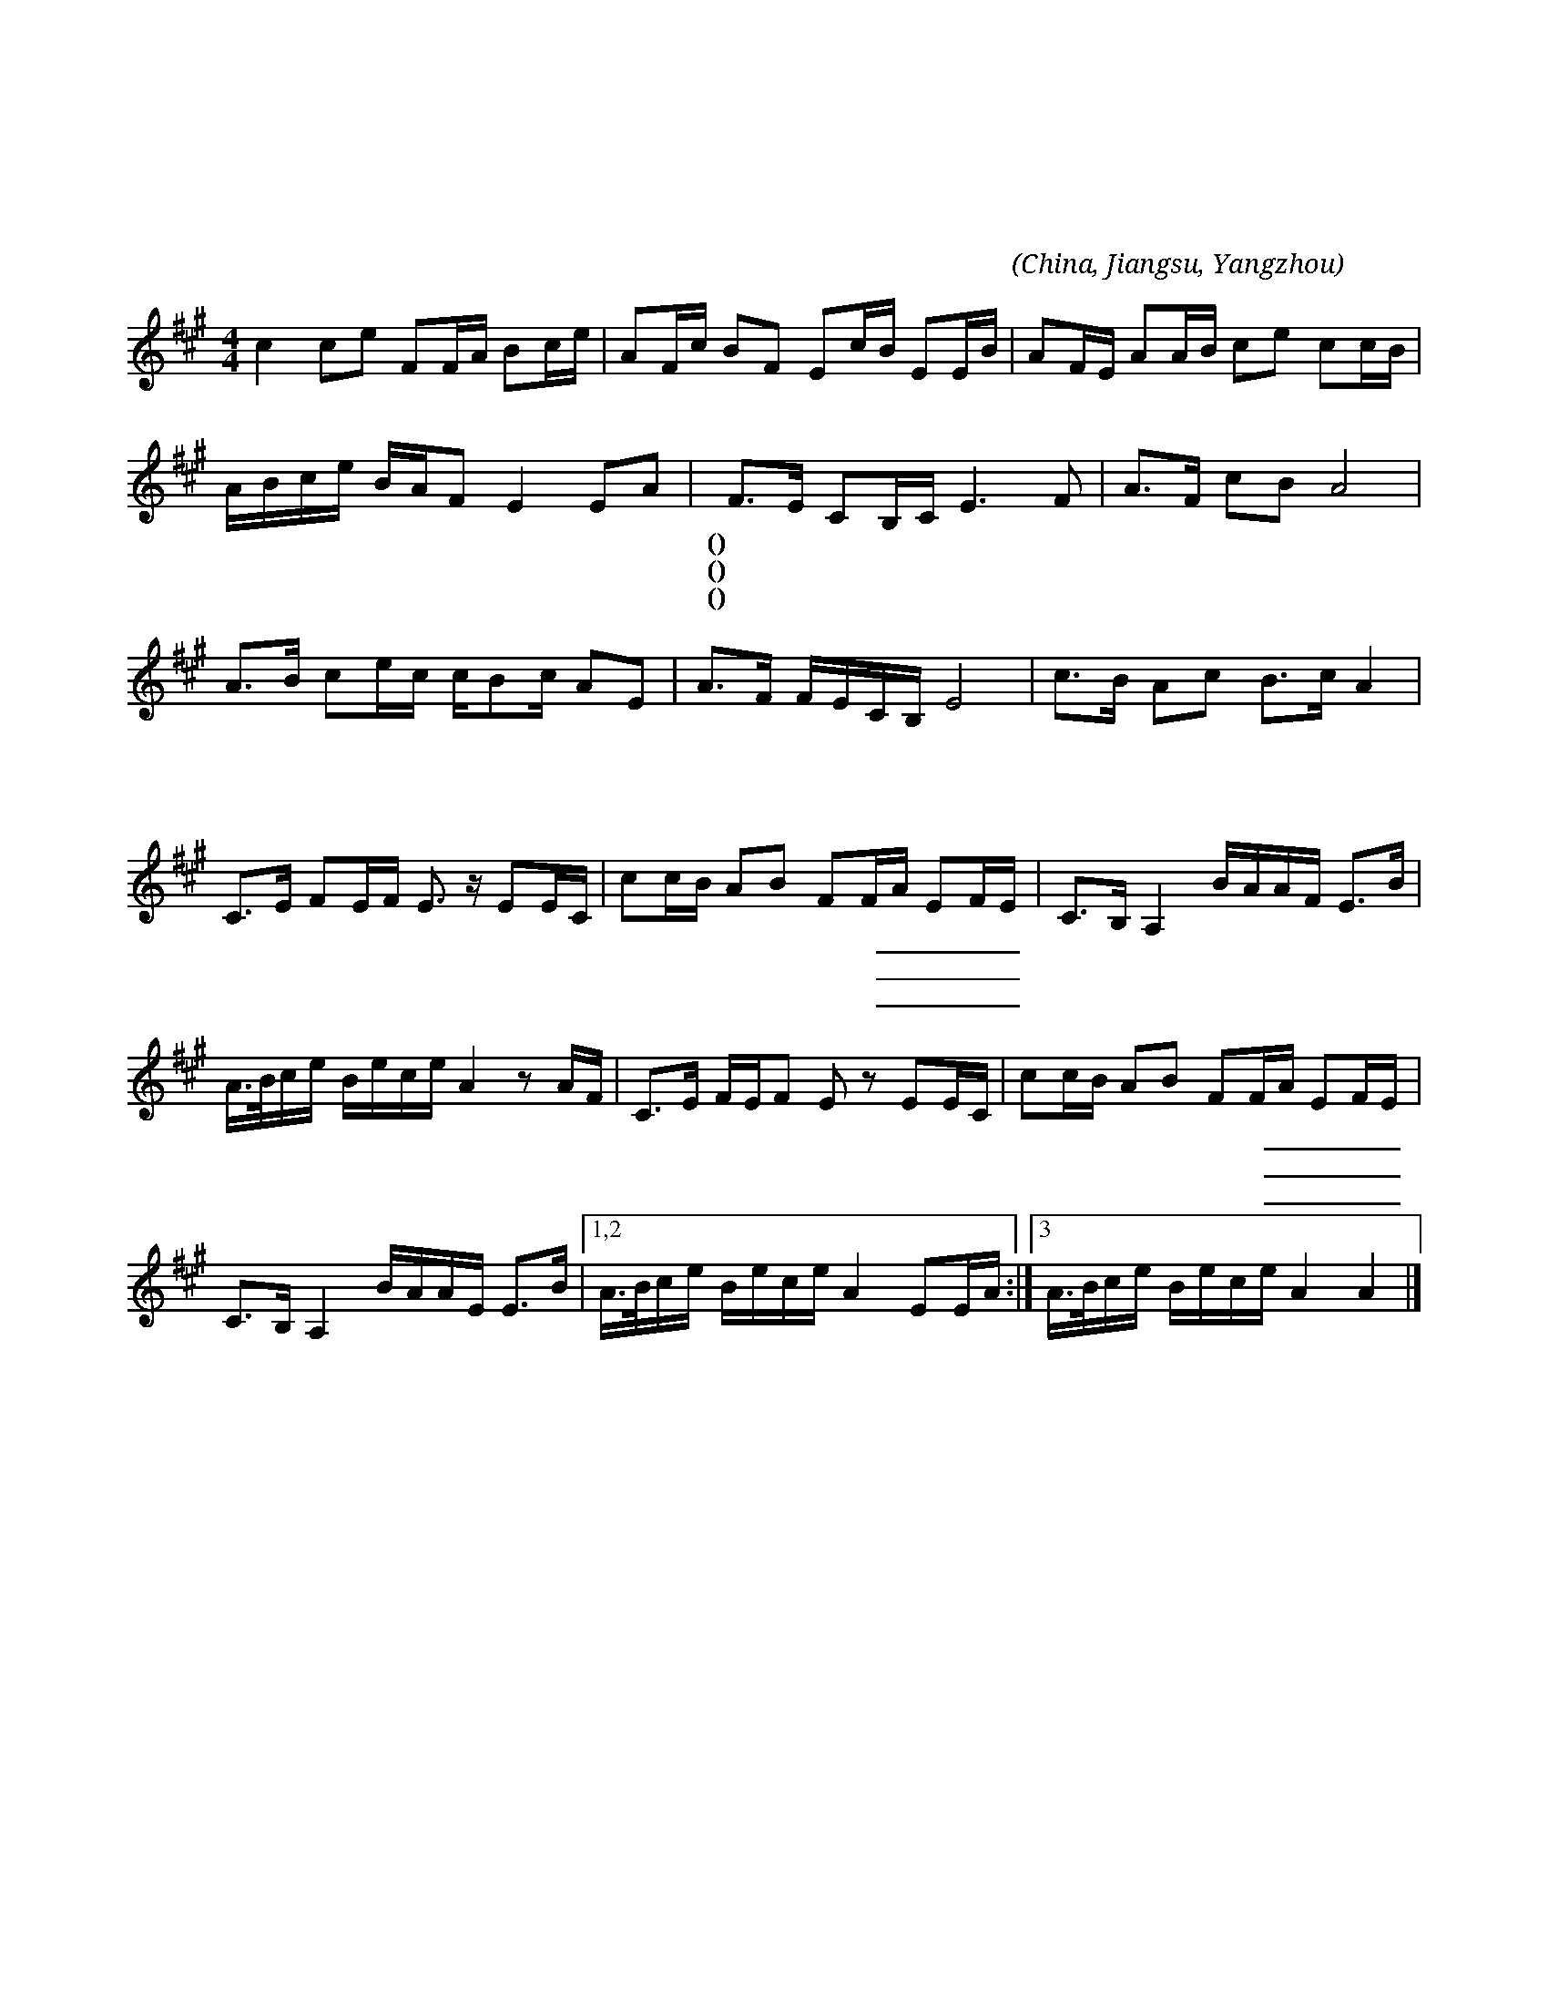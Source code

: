 X:1
T:天涯歌女
T:周　璇　唱
T:百代國樂隊伴奏
D:天涯歌女/四季歌
C:張仰求
A:田漢
O:China, Jiangsu, Yangzhou
L:1/16
M:4/4
K:A
c4 c2e2 F2FA B2ce | A2Fc B2F2 E2cB E2EB | A2FE A2AB c2e2 c2cB |
%
ABce BAF2 E4 E2A2 | F2>E2 C2B,C E6 F2 | A2>F2 c2B2 A8 |
w: | (一)~天 * 涯 * * 呀 *|海 * * * 角，|
w: | (二)~家 * 山 * * 呀 *|北 * * * 望，|
w: | (三)~人 * 生 * * 呀 *|雅 * * * 不，|
%
A2>B2 c2ec cB2c A2E2 | A2>F2 FECB, E8 | c2>B2 A2c2 B2>c2 A4 |
w: 覓 * 呀 * * 覓 * * 知 *|音， * * * * * *|小 * 妹 妹 唱 * 歌|
w: 淚 * 呀 * * 淚 * * 霑 *|襟， * * * * * *|小 * 妹 妹 想 * 郎|
w: 惜 * 呀 * * 惜 * * 青 *|春， * * * * * *|小 * 妹 妹 似 * 線|
%
C2>E2 F2EF E3 z E2EC | c2cB A2B2 F2FA E2FE | C2>B,2 A,4 BAAF E2>B2 | 
w: 郎 * 奏 * * 琴 郎 呀 *|咱 們 * 倆 是 一 條 _ _ _ _|心， * * * * * * * *|
w: 直 * 到 * * 今 郎 呀 *|患 難 * 之 交 恩 愛 _ _ _ _|深， * * * * * * * *|
w: 郎 * 似 * * 針 郎 呀 *|穿 在 * 一 起 不 離 _ _ _ _|分， * * * * * * * *|
%
A>Bce Bece A4 z2 AF | C2>E2 FEF2 E2 z2 E2EC | c2cB A2B2 F2FA E2FE |
w: |噯 呀 噯 * 喲 * 郎 呀 *|咱 們 * 倆 是 一 條 _ _ _ _|
w: |噯 呀 噯 * 喲 * 郎 呀 *|患 難 * 之 交 恩 愛 _ _ _ _|
w: |噯 呀 噯 * 喲 * 郎 呀 *|穿 在 * 一 起 不 離 _ _ _ _|
%
C2>B,2 A,4 BAAE E2>B2 |1,2 A>Bce Bece A4 E2EA :|3 A>Bce Bece A4 A4 |] 
w: 心， * * * * * * * *|||
w: 深， * * * * * * * *|||
w: 分， * * * * * * * *|||
